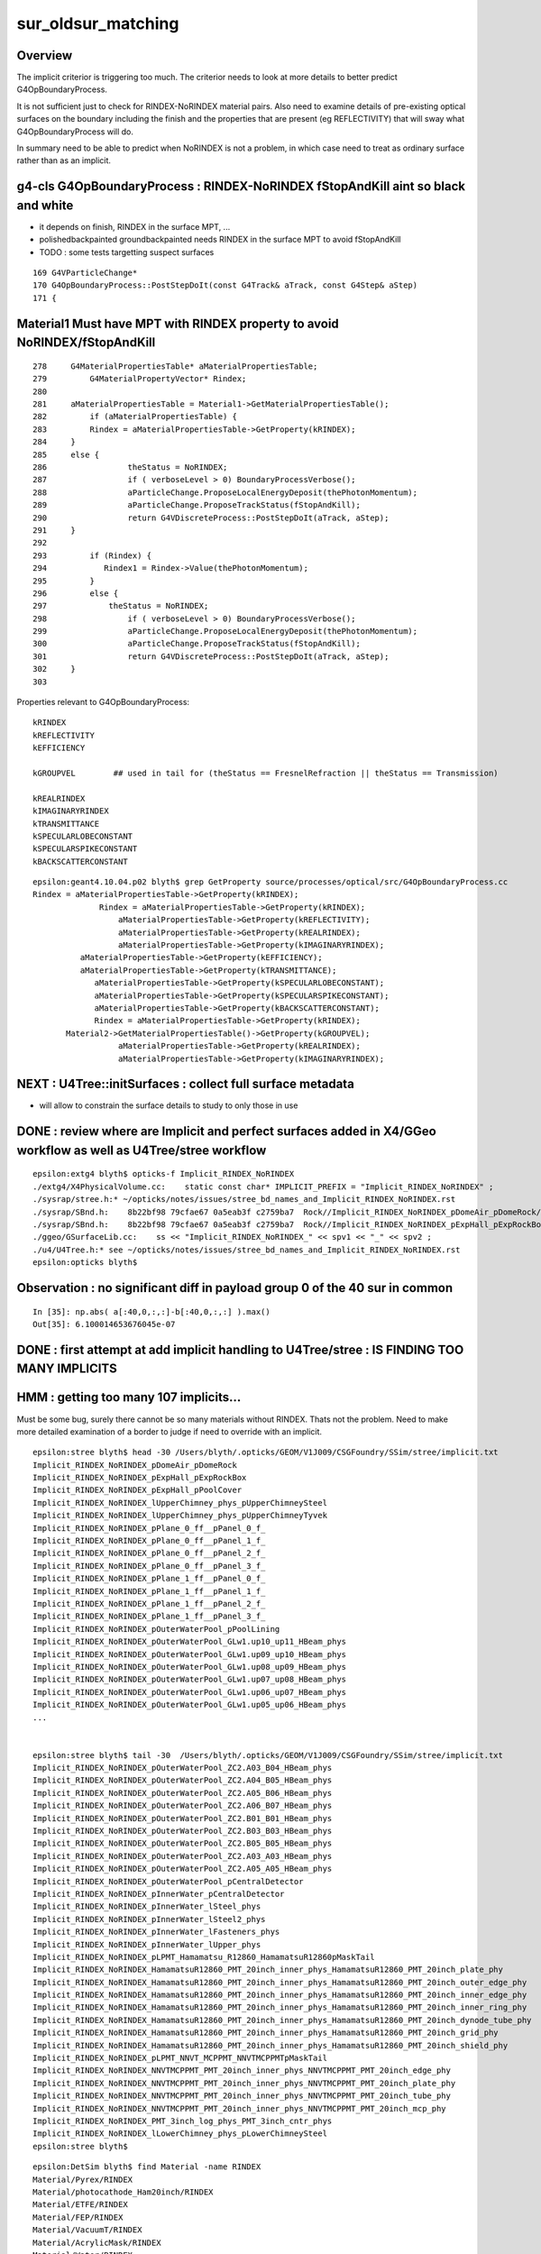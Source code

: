 sur_oldsur_matching
======================

Overview
-----------

The implicit criterior is triggering too much. 
The criterior needs to look at more details
to better predict G4OpBoundaryProcess. 
 
It is not sufficient just to check for RINDEX-NoRINDEX material
pairs. Also need to examine details of pre-existing optical 
surfaces on the boundary including the finish and the 
properties that are present (eg REFLECTIVITY)
that will sway what G4OpBoundaryProcess will do. 

In summary need to be able to predict when NoRINDEX is not 
a problem, in which case need to treat as ordinary surface 
rather than as an implicit. 




g4-cls G4OpBoundaryProcess : RINDEX-NoRINDEX fStopAndKill aint so black and white
-------------------------------------------------------------------------------------

* it depends on finish, RINDEX in the surface MPT, ...
* polishedbackpainted groundbackpainted needs RINDEX in the surface MPT to avoid fStopAndKill
* TODO : some tests targetting suspect surfaces 

::

     169 G4VParticleChange*
     170 G4OpBoundaryProcess::PostStepDoIt(const G4Track& aTrack, const G4Step& aStep)
     171 {


Material1 Must have MPT with RINDEX property to avoid NoRINDEX/fStopAndKill
-----------------------------------------------------------------------------

::

     278     G4MaterialPropertiesTable* aMaterialPropertiesTable;
     279         G4MaterialPropertyVector* Rindex;
     280 
     281     aMaterialPropertiesTable = Material1->GetMaterialPropertiesTable();
     282         if (aMaterialPropertiesTable) {
     283         Rindex = aMaterialPropertiesTable->GetProperty(kRINDEX);
     284     }
     285     else {
     286                 theStatus = NoRINDEX;
     287                 if ( verboseLevel > 0) BoundaryProcessVerbose();
     288                 aParticleChange.ProposeLocalEnergyDeposit(thePhotonMomentum);
     289                 aParticleChange.ProposeTrackStatus(fStopAndKill);
     290                 return G4VDiscreteProcess::PostStepDoIt(aTrack, aStep);
     291     }
     292 
     293         if (Rindex) {
     294            Rindex1 = Rindex->Value(thePhotonMomentum);
     295         }
     296         else {
     297             theStatus = NoRINDEX;
     298                 if ( verboseLevel > 0) BoundaryProcessVerbose();
     299                 aParticleChange.ProposeLocalEnergyDeposit(thePhotonMomentum);
     300                 aParticleChange.ProposeTrackStatus(fStopAndKill);
     301                 return G4VDiscreteProcess::PostStepDoIt(aTrack, aStep);
     302     }
     303 





Properties relevant to G4OpBoundaryProcess::

    kRINDEX
    kREFLECTIVITY
    kEFFICIENCY

    kGROUPVEL        ## used in tail for (theStatus == FresnelRefraction || theStatus == Transmission)

    kREALRINDEX
    kIMAGINARYRINDEX
    kTRANSMITTANCE
    kSPECULARLOBECONSTANT
    kSPECULARSPIKECONSTANT
    kBACKSCATTERCONSTANT

::

    epsilon:geant4.10.04.p02 blyth$ grep GetProperty source/processes/optical/src/G4OpBoundaryProcess.cc
    Rindex = aMaterialPropertiesTable->GetProperty(kRINDEX);
                  Rindex = aMaterialPropertiesTable->GetProperty(kRINDEX);
                      aMaterialPropertiesTable->GetProperty(kREFLECTIVITY);
                      aMaterialPropertiesTable->GetProperty(kREALRINDEX);
                      aMaterialPropertiesTable->GetProperty(kIMAGINARYRINDEX);
              aMaterialPropertiesTable->GetProperty(kEFFICIENCY);
              aMaterialPropertiesTable->GetProperty(kTRANSMITTANCE);
                 aMaterialPropertiesTable->GetProperty(kSPECULARLOBECONSTANT);
                 aMaterialPropertiesTable->GetProperty(kSPECULARSPIKECONSTANT);
                 aMaterialPropertiesTable->GetProperty(kBACKSCATTERCONSTANT);
                 Rindex = aMaterialPropertiesTable->GetProperty(kRINDEX);
           Material2->GetMaterialPropertiesTable()->GetProperty(kGROUPVEL);
                      aMaterialPropertiesTable->GetProperty(kREALRINDEX);
                      aMaterialPropertiesTable->GetProperty(kIMAGINARYRINDEX);



NEXT : U4Tree::initSurfaces : collect full surface metadata
-------------------------------------------------------------

* will allow to constrain the surface details to study to only those in use





DONE : review where are Implicit and perfect surfaces added in X4/GGeo workflow as well as U4Tree/stree workflow
------------------------------------------------------------------------------------------------------------------

::

    epsilon:extg4 blyth$ opticks-f Implicit_RINDEX_NoRINDEX
    ./extg4/X4PhysicalVolume.cc:    static const char* IMPLICIT_PREFIX = "Implicit_RINDEX_NoRINDEX" ; 
    ./sysrap/stree.h:* ~/opticks/notes/issues/stree_bd_names_and_Implicit_RINDEX_NoRINDEX.rst
    ./sysrap/SBnd.h:    8b22bf98 79cfae67 0a5eab3f c2759ba7  Rock//Implicit_RINDEX_NoRINDEX_pDomeAir_pDomeRock/Air
    ./sysrap/SBnd.h:    8b22bf98 79cfae67 0a5eab3f c2759ba7  Rock//Implicit_RINDEX_NoRINDEX_pExpHall_pExpRockBox/Air
    ./ggeo/GSurfaceLib.cc:    ss << "Implicit_RINDEX_NoRINDEX_" << spv1 << "_" << spv2 ;  
    ./u4/U4Tree.h:* see ~/opticks/notes/issues/stree_bd_names_and_Implicit_RINDEX_NoRINDEX.rst
    epsilon:opticks blyth$ 



Observation : no significant diff in payload group 0 of the 40 sur in common
-------------------------------------------------------------------------------

::

    In [35]: np.abs( a[:40,0,:,:]-b[:40,0,:,:] ).max()
    Out[35]: 6.100014653676045e-07


DONE : first attempt at add implicit handling to U4Tree/stree : IS FINDING TOO MANY IMPLICITS
------------------------------------------------------------------------------------------------

HMM : getting too many 107 implicits...
-------------------------------------------

Must be some bug, surely there cannot be so many materials without RINDEX. 
Thats not the problem. Need to make more detailed examination of a 
border to judge if need to override with an implicit. 

::

    epsilon:stree blyth$ head -30 /Users/blyth/.opticks/GEOM/V1J009/CSGFoundry/SSim/stree/implicit.txt 
    Implicit_RINDEX_NoRINDEX_pDomeAir_pDomeRock
    Implicit_RINDEX_NoRINDEX_pExpHall_pExpRockBox
    Implicit_RINDEX_NoRINDEX_pExpHall_pPoolCover
    Implicit_RINDEX_NoRINDEX_lUpperChimney_phys_pUpperChimneySteel
    Implicit_RINDEX_NoRINDEX_lUpperChimney_phys_pUpperChimneyTyvek
    Implicit_RINDEX_NoRINDEX_pPlane_0_ff__pPanel_0_f_
    Implicit_RINDEX_NoRINDEX_pPlane_0_ff__pPanel_1_f_
    Implicit_RINDEX_NoRINDEX_pPlane_0_ff__pPanel_2_f_
    Implicit_RINDEX_NoRINDEX_pPlane_0_ff__pPanel_3_f_
    Implicit_RINDEX_NoRINDEX_pPlane_1_ff__pPanel_0_f_
    Implicit_RINDEX_NoRINDEX_pPlane_1_ff__pPanel_1_f_
    Implicit_RINDEX_NoRINDEX_pPlane_1_ff__pPanel_2_f_
    Implicit_RINDEX_NoRINDEX_pPlane_1_ff__pPanel_3_f_
    Implicit_RINDEX_NoRINDEX_pOuterWaterPool_pPoolLining
    Implicit_RINDEX_NoRINDEX_pOuterWaterPool_GLw1.up10_up11_HBeam_phys
    Implicit_RINDEX_NoRINDEX_pOuterWaterPool_GLw1.up09_up10_HBeam_phys
    Implicit_RINDEX_NoRINDEX_pOuterWaterPool_GLw1.up08_up09_HBeam_phys
    Implicit_RINDEX_NoRINDEX_pOuterWaterPool_GLw1.up07_up08_HBeam_phys
    Implicit_RINDEX_NoRINDEX_pOuterWaterPool_GLw1.up06_up07_HBeam_phys
    Implicit_RINDEX_NoRINDEX_pOuterWaterPool_GLw1.up05_up06_HBeam_phys
    ...


    epsilon:stree blyth$ tail -30  /Users/blyth/.opticks/GEOM/V1J009/CSGFoundry/SSim/stree/implicit.txt 
    Implicit_RINDEX_NoRINDEX_pOuterWaterPool_ZC2.A03_B04_HBeam_phys
    Implicit_RINDEX_NoRINDEX_pOuterWaterPool_ZC2.A04_B05_HBeam_phys
    Implicit_RINDEX_NoRINDEX_pOuterWaterPool_ZC2.A05_B06_HBeam_phys
    Implicit_RINDEX_NoRINDEX_pOuterWaterPool_ZC2.A06_B07_HBeam_phys
    Implicit_RINDEX_NoRINDEX_pOuterWaterPool_ZC2.B01_B01_HBeam_phys
    Implicit_RINDEX_NoRINDEX_pOuterWaterPool_ZC2.B03_B03_HBeam_phys
    Implicit_RINDEX_NoRINDEX_pOuterWaterPool_ZC2.B05_B05_HBeam_phys
    Implicit_RINDEX_NoRINDEX_pOuterWaterPool_ZC2.A03_A03_HBeam_phys
    Implicit_RINDEX_NoRINDEX_pOuterWaterPool_ZC2.A05_A05_HBeam_phys
    Implicit_RINDEX_NoRINDEX_pOuterWaterPool_pCentralDetector
    Implicit_RINDEX_NoRINDEX_pInnerWater_pCentralDetector
    Implicit_RINDEX_NoRINDEX_pInnerWater_lSteel_phys
    Implicit_RINDEX_NoRINDEX_pInnerWater_lSteel2_phys
    Implicit_RINDEX_NoRINDEX_pInnerWater_lFasteners_phys
    Implicit_RINDEX_NoRINDEX_pInnerWater_lUpper_phys
    Implicit_RINDEX_NoRINDEX_pLPMT_Hamamatsu_R12860_HamamatsuR12860pMaskTail
    Implicit_RINDEX_NoRINDEX_HamamatsuR12860_PMT_20inch_inner_phys_HamamatsuR12860_PMT_20inch_plate_phy
    Implicit_RINDEX_NoRINDEX_HamamatsuR12860_PMT_20inch_inner_phys_HamamatsuR12860_PMT_20inch_outer_edge_phy
    Implicit_RINDEX_NoRINDEX_HamamatsuR12860_PMT_20inch_inner_phys_HamamatsuR12860_PMT_20inch_inner_edge_phy
    Implicit_RINDEX_NoRINDEX_HamamatsuR12860_PMT_20inch_inner_phys_HamamatsuR12860_PMT_20inch_inner_ring_phy
    Implicit_RINDEX_NoRINDEX_HamamatsuR12860_PMT_20inch_inner_phys_HamamatsuR12860_PMT_20inch_dynode_tube_phy
    Implicit_RINDEX_NoRINDEX_HamamatsuR12860_PMT_20inch_inner_phys_HamamatsuR12860_PMT_20inch_grid_phy
    Implicit_RINDEX_NoRINDEX_HamamatsuR12860_PMT_20inch_inner_phys_HamamatsuR12860_PMT_20inch_shield_phy
    Implicit_RINDEX_NoRINDEX_pLPMT_NNVT_MCPPMT_NNVTMCPPMTpMaskTail
    Implicit_RINDEX_NoRINDEX_NNVTMCPPMT_PMT_20inch_inner_phys_NNVTMCPPMT_PMT_20inch_edge_phy
    Implicit_RINDEX_NoRINDEX_NNVTMCPPMT_PMT_20inch_inner_phys_NNVTMCPPMT_PMT_20inch_plate_phy
    Implicit_RINDEX_NoRINDEX_NNVTMCPPMT_PMT_20inch_inner_phys_NNVTMCPPMT_PMT_20inch_tube_phy
    Implicit_RINDEX_NoRINDEX_NNVTMCPPMT_PMT_20inch_inner_phys_NNVTMCPPMT_PMT_20inch_mcp_phy
    Implicit_RINDEX_NoRINDEX_PMT_3inch_log_phys_PMT_3inch_cntr_phys
    Implicit_RINDEX_NoRINDEX_lLowerChimney_phys_pLowerChimneySteel
    epsilon:stree blyth$ 


::

    epsilon:DetSim blyth$ find Material -name RINDEX 
    Material/Pyrex/RINDEX
    Material/photocathode_Ham20inch/RINDEX
    Material/ETFE/RINDEX
    Material/FEP/RINDEX
    Material/VacuumT/RINDEX
    Material/AcrylicMask/RINDEX
    Material/Water/RINDEX
    Material/photocathode_HZC9inch/RINDEX
    Material/Vacuum/RINDEX
    Material/LAB/RINDEX
    Material/vetoWater/RINDEX
    Material/Air/RINDEX
    Material/photocathode_MCP8inch/RINDEX
    Material/MineralOil/RINDEX
    Material/PA/RINDEX
    Material/Mylar/RINDEX
    Material/Acrylic/RINDEX
    Material/PE_PA/RINDEX
    Material/LS/RINDEX
    Material/photocathode_3inch/RINDEX
    Material/photocathode_Ham8inch/RINDEX
    Material/photocathode_MCP20inch/RINDEX
    Material/photocathode/RINDEX
    epsilon:DetSim blyth$ 


::

    epsilon:stree blyth$ cat mtname_no_rindex.txt
    Rock
    Galactic
    Steel
    Tyvek
    Scintillator
    TiO2Coating
    Adhesive
    Aluminium
    LatticedShellSteel
    StrutSteel
    CDReflectorSteel

    epsilon:stree blyth$ pwd
    /Users/blyth/.opticks/GEOM/V1J009/CSGFoundry/SSim/stree

    epsilon:stree blyth$ cat mtname.txt
    Air
    Rock                ##
    Galactic            ##
    Steel               ##
    LS                  
    Tyvek               ## 
    Scintillator        ##
    TiO2Coating         ##
    Adhesive            ##
    Aluminium           ##
    LatticedShellSteel  ##
    Acrylic
    PE_PA
    StrutSteel          ## 
    AcrylicMask
    CDReflectorSteel    ##
    Vacuum
    Pyrex
    Water
    vetoWater
    epsilon:stree blyth$ 



Only 2 isur implicit overrides, loads of osur implicit overrides
--------------------------------------------------------------------

::

    U4Tree::initNodes_r changing isur from 2 to 53 num_surfaces 40 implicit_idx 13
    U4Tree::initNodes_r changing osur from 0 to 126 num_surfaces 40 implicit_idx 86
    U4Tree::initNodes_r changing isur from 1 to 127 num_surfaces 40 implicit_idx 87
    U4Tree::initNodes_r changing osur from 33 to 128 num_surfaces 40 implicit_idx 88
    U4Tree::initNodes_r changing osur from 33 to 128 num_surfaces 40 implicit_idx 88
    U4Tree::initNodes_r changing osur from 33 to 128 num_surfaces 40 implicit_idx 88
    U4Tree::initNodes_r changing osur from 33 to 128 num_surfaces 40 implicit_idx 88
    U4Tree::initNodes_r changing osur from 33 to 128 num_surfaces 40 implicit_idx 88


Changed to verbose implicit naming for debug::

    epsilon:stree blyth$ cat implicit.txt
    Implicit__RINDEX__pDomeAir__Air__NoRINDEX__pDomeRock__Rock
    Implicit__RINDEX__pExpHall__Air__NoRINDEX__pExpRockBox__Rock
    Implicit__RINDEX__pExpHall__Air__NoRINDEX__pPoolCover__Steel
    Implicit__RINDEX__lUpperChimney_phys__Air__NoRINDEX__pUpperChimneySteel__Steel
    Implicit__RINDEX__lUpperChimney_phys__Air__NoRINDEX__pUpperChimneyTyvek__Tyvek
    Implicit__RINDEX__pPlane_0_ff___Air__NoRINDEX__pPanel_0_f___Aluminium
    Implicit__RINDEX__pPlane_0_ff___Air__NoRINDEX__pPanel_1_f___Aluminium
    Implicit__RINDEX__pPlane_0_ff___Air__NoRINDEX__pPanel_2_f___Aluminium
    Implicit__RINDEX__pPlane_0_ff___Air__NoRINDEX__pPanel_3_f___Aluminium
    Implicit__RINDEX__pPlane_1_ff___Air__NoRINDEX__pPanel_0_f___Aluminium
    Implicit__RINDEX__pPlane_1_ff___Air__NoRINDEX__pPanel_1_f___Aluminium
    Implicit__RINDEX__pPlane_1_ff___Air__NoRINDEX__pPanel_2_f___Aluminium
    Implicit__RINDEX__pPlane_1_ff___Air__NoRINDEX__pPanel_3_f___Aluminium
    Implicit__RINDEX__pOuterWaterPool__vetoWater__NoRINDEX__pPoolLining__Tyvek
    Implicit__RINDEX__pOuterWaterPool__vetoWater__NoRINDEX__GLw1.up10_up11_HBeam_phys__LatticedShellSteel
    Implicit__RINDEX__pOuterWaterPool__vetoWater__NoRINDEX__GLw1.up09_up10_HBeam_phys__LatticedShellSteel
    Implicit__RINDEX__pOuterWaterPool__vetoWater__NoRINDEX__GLw1.up08_up09_HBeam_phys__LatticedShellSteel
    Implicit__RINDEX__pOuterWaterPool__vetoWater__NoRINDEX__GLw1.up07_up08_HBeam_phys__LatticedShellSteel
    Implicit__RINDEX__pOuterWaterPool__vetoWater__NoRINDEX__GLw1.up06_up07_HBeam_phys__LatticedShellSteel
    Implicit__RINDEX__pOuterWaterPool__vetoWater__NoRINDEX__GLw1.up05_up06_HBeam_phys__LatticedShellSteel
    Implicit__RINDEX__pOuterWaterPool__vetoWater__NoRINDEX__GLw1.up04_up05_HBeam_phys__LatticedShellSteel
    Implicit__RINDEX__pOuterWaterPool__vetoWater__NoRINDEX__GLw1.up03_up04_HBeam_phys__LatticedShellSteel
    Implicit__RINDEX__pOuterWaterPool__vetoWater__NoRINDEX__GLw1.up02_up03_HBeam_phys__LatticedShellSteel
    Implicit__RINDEX__pOuterWaterPool__vetoWater__NoRINDEX__GLw1.up01_up02_HBeam_phys__LatticedShellSteel
    Implicit__RINDEX__pOuterWaterPool__vetoWater__NoRINDEX__GLw2.equ_up01_HBeam_phys__LatticedShellSteel
    Implicit__RINDEX__pOuterWaterPool__vetoWater__NoRINDEX__GLw2.equ_bt01_HBeam_phys__LatticedShellSteel
    Implicit__RINDEX__pOuterWaterPool__vetoWater__NoRINDEX__GLw3.bt01_bt02_HBeam_phys__LatticedShellSteel
    Implicit__RINDEX__pOuterWaterPool__vetoWater__NoRINDEX__GLw3.bt02_bt03_HBeam_phys__LatticedShellSteel
    Implicit__RINDEX__pOuterWaterPool__vetoWater__NoRINDEX__GLw2.bt03_bt04_HBeam_phys__LatticedShellSteel
    Implicit__RINDEX__pOuterWaterPool__vetoWater__NoRINDEX__GLw2.bt04_bt05_HBeam_phys__LatticedShellSteel
    Implicit__RINDEX__pOuterWaterPool__vetoWater__NoRINDEX__GLw1.bt05_bt06_HBeam_phys__LatticedShellSteel
    Implicit__RINDEX__pOuterWaterPool__vetoWater__NoRINDEX__GLw1.bt06_bt07_HBeam_phys__LatticedShellSteel
    Implicit__RINDEX__pOuterWaterPool__vetoWater__NoRINDEX__GLw1.bt07_bt08_HBeam_phys__LatticedShellSteel
    Implicit__RINDEX__pOuterWaterPool__vetoWater__NoRINDEX__GLw1.bt08_bt09_HBeam_phys__LatticedShellSteel
    Implicit__RINDEX__pOuterWaterPool__vetoWater__NoRINDEX__GLw1.bt09_bt10_HBeam_phys__LatticedShellSteel
    Implicit__RINDEX__pOuterWaterPool__vetoWater__NoRINDEX__GLw1.bt10_bt11_HBeam_phys__LatticedShellSteel
    Implicit__RINDEX__pOuterWaterPool__vetoWater__NoRINDEX__GLb3.up11_HBeam_phys__LatticedShellSteel
    Implicit__RINDEX__pOuterWaterPool__vetoWater__NoRINDEX__GLb4.up10_HBeam_phys__LatticedShellSteel
    Implicit__RINDEX__pOuterWaterPool__vetoWater__NoRINDEX__GLb3.up09_HBeam_phys__LatticedShellSteel
    Implicit__RINDEX__pOuterWaterPool__vetoWater__NoRINDEX__GLb2.up08_HBeam_phys__LatticedShellSteel
    Implicit__RINDEX__pOuterWaterPool__vetoWater__NoRINDEX__GLb2.up07_HBeam_phys__LatticedShellSteel
    Implicit__RINDEX__pOuterWaterPool__vetoWater__NoRINDEX__GLb2.up06_HBeam_phys__LatticedShellSteel
    Implicit__RINDEX__pOuterWaterPool__vetoWater__NoRINDEX__GLb1.up05_HBeam_phys__LatticedShellSteel
    Implicit__RINDEX__pOuterWaterPool__vetoWater__NoRINDEX__GLb1.up04_HBeam_phys__LatticedShellSteel
    Implicit__RINDEX__pOuterWaterPool__vetoWater__NoRINDEX__GLb1.up03_HBeam_phys__LatticedShellSteel
    Implicit__RINDEX__pOuterWaterPool__vetoWater__NoRINDEX__GLb1.up02_HBeam_phys__LatticedShellSteel
    Implicit__RINDEX__pOuterWaterPool__vetoWater__NoRINDEX__GLb1.up01_HBeam_phys__LatticedShellSteel
    Implicit__RINDEX__pOuterWaterPool__vetoWater__NoRINDEX__GLb2.equ_HBeam_phys__LatticedShellSteel
    Implicit__RINDEX__pOuterWaterPool__vetoWater__NoRINDEX__GLb2.bt01_HBeam_phys__LatticedShellSteel
    Implicit__RINDEX__pOuterWaterPool__vetoWater__NoRINDEX__GLb1.bt02_HBeam_phys__LatticedShellSteel
    Implicit__RINDEX__pOuterWaterPool__vetoWater__NoRINDEX__GLb2.bt03_HBeam_phys__LatticedShellSteel
    Implicit__RINDEX__pOuterWaterPool__vetoWater__NoRINDEX__GLb2.bt04_HBeam_phys__LatticedShellSteel
    Implicit__RINDEX__pOuterWaterPool__vetoWater__NoRINDEX__GLb1.bt05_HBeam_phys__LatticedShellSteel
    Implicit__RINDEX__pOuterWaterPool__vetoWater__NoRINDEX__GLb1.bt06_HBeam_phys__LatticedShellSteel
    Implicit__RINDEX__pOuterWaterPool__vetoWater__NoRINDEX__GLb1.bt07_HBeam_phys__LatticedShellSteel
    Implicit__RINDEX__pOuterWaterPool__vetoWater__NoRINDEX__GLb1.bt08_HBeam_phys__LatticedShellSteel
    Implicit__RINDEX__pOuterWaterPool__vetoWater__NoRINDEX__GLb3.bt09_HBeam_phys__LatticedShellSteel
    Implicit__RINDEX__pOuterWaterPool__vetoWater__NoRINDEX__GLb3.bt10_HBeam_phys__LatticedShellSteel
    Implicit__RINDEX__pOuterWaterPool__vetoWater__NoRINDEX__GLb3.bt11_HBeam_phys__LatticedShellSteel
    Implicit__RINDEX__pOuterWaterPool__vetoWater__NoRINDEX__GZ1.A01_02_HBeam_phys__LatticedShellSteel
    Implicit__RINDEX__pOuterWaterPool__vetoWater__NoRINDEX__GZ1.A02_03_HBeam_phys__LatticedShellSteel
    Implicit__RINDEX__pOuterWaterPool__vetoWater__NoRINDEX__GZ1.A03_04_HBeam_phys__LatticedShellSteel
    Implicit__RINDEX__pOuterWaterPool__vetoWater__NoRINDEX__GZ1.A04_05_HBeam_phys__LatticedShellSteel
    Implicit__RINDEX__pOuterWaterPool__vetoWater__NoRINDEX__GZ1.A05_06_HBeam_phys__LatticedShellSteel
    Implicit__RINDEX__pOuterWaterPool__vetoWater__NoRINDEX__GZ1.A06_07_HBeam_phys__LatticedShellSteel
    Implicit__RINDEX__pOuterWaterPool__vetoWater__NoRINDEX__GZ1.B01_02_HBeam_phys__LatticedShellSteel
    Implicit__RINDEX__pOuterWaterPool__vetoWater__NoRINDEX__GZ1.B02_03_HBeam_phys__LatticedShellSteel
    Implicit__RINDEX__pOuterWaterPool__vetoWater__NoRINDEX__GZ1.B03_04_HBeam_phys__LatticedShellSteel
    Implicit__RINDEX__pOuterWaterPool__vetoWater__NoRINDEX__GZ1.B04_05_HBeam_phys__LatticedShellSteel
    Implicit__RINDEX__pOuterWaterPool__vetoWater__NoRINDEX__GZ1.B05_06_HBeam_phys__LatticedShellSteel
    Implicit__RINDEX__pOuterWaterPool__vetoWater__NoRINDEX__GZ1.B06_07_HBeam_phys__LatticedShellSteel
    Implicit__RINDEX__pOuterWaterPool__vetoWater__NoRINDEX__ZC2.A02_B02_HBeam_phys__LatticedShellSteel
    Implicit__RINDEX__pOuterWaterPool__vetoWater__NoRINDEX__ZC2.A03_B03_HBeam_phys__LatticedShellSteel
    Implicit__RINDEX__pOuterWaterPool__vetoWater__NoRINDEX__ZC2.A04_B04_HBeam_phys__LatticedShellSteel
    Implicit__RINDEX__pOuterWaterPool__vetoWater__NoRINDEX__ZC2.A05_B05_HBeam_phys__LatticedShellSteel
    Implicit__RINDEX__pOuterWaterPool__vetoWater__NoRINDEX__ZC2.A06_B06_HBeam_phys__LatticedShellSteel
    Implicit__RINDEX__pOuterWaterPool__vetoWater__NoRINDEX__ZC2.A02_B03_HBeam_phys__LatticedShellSteel
    Implicit__RINDEX__pOuterWaterPool__vetoWater__NoRINDEX__ZC2.A03_B04_HBeam_phys__LatticedShellSteel
    Implicit__RINDEX__pOuterWaterPool__vetoWater__NoRINDEX__ZC2.A04_B05_HBeam_phys__LatticedShellSteel
    Implicit__RINDEX__pOuterWaterPool__vetoWater__NoRINDEX__ZC2.A05_B06_HBeam_phys__LatticedShellSteel
    Implicit__RINDEX__pOuterWaterPool__vetoWater__NoRINDEX__ZC2.A06_B07_HBeam_phys__LatticedShellSteel
    Implicit__RINDEX__pOuterWaterPool__vetoWater__NoRINDEX__ZC2.B01_B01_HBeam_phys__LatticedShellSteel
    Implicit__RINDEX__pOuterWaterPool__vetoWater__NoRINDEX__ZC2.B03_B03_HBeam_phys__LatticedShellSteel
    Implicit__RINDEX__pOuterWaterPool__vetoWater__NoRINDEX__ZC2.B05_B05_HBeam_phys__LatticedShellSteel
    Implicit__RINDEX__pOuterWaterPool__vetoWater__NoRINDEX__ZC2.A03_A03_HBeam_phys__LatticedShellSteel
    Implicit__RINDEX__pOuterWaterPool__vetoWater__NoRINDEX__ZC2.A05_A05_HBeam_phys__LatticedShellSteel
    Implicit__RINDEX__pOuterWaterPool__vetoWater__NoRINDEX__pCentralDetector__Tyvek
    Implicit__RINDEX__pInnerWater__Water__NoRINDEX__pCentralDetector__Tyvek
    Implicit__RINDEX__pInnerWater__Water__NoRINDEX__lSteel_phys__StrutSteel
    Implicit__RINDEX__pInnerWater__Water__NoRINDEX__lSteel2_phys__StrutSteel
    Implicit__RINDEX__pInnerWater__Water__NoRINDEX__lSteel_phys__Steel
    Implicit__RINDEX__pInnerWater__Water__NoRINDEX__lFasteners_phys__Steel
    Implicit__RINDEX__pInnerWater__Water__NoRINDEX__lUpper_phys__Steel
    Implicit__RINDEX__pLPMT_Hamamatsu_R12860__Water__NoRINDEX__HamamatsuR12860pMaskTail__CDReflectorSteel
    Implicit__RINDEX__HamamatsuR12860_PMT_20inch_inner_phys__Vacuum__NoRINDEX__HamamatsuR12860_PMT_20inch_plate_phy__Steel
    Implicit__RINDEX__HamamatsuR12860_PMT_20inch_inner_phys__Vacuum__NoRINDEX__HamamatsuR12860_PMT_20inch_outer_edge_phy__Steel
    Implicit__RINDEX__HamamatsuR12860_PMT_20inch_inner_phys__Vacuum__NoRINDEX__HamamatsuR12860_PMT_20inch_inner_edge_phy__Steel
    Implicit__RINDEX__HamamatsuR12860_PMT_20inch_inner_phys__Vacuum__NoRINDEX__HamamatsuR12860_PMT_20inch_inner_ring_phy__Steel
    Implicit__RINDEX__HamamatsuR12860_PMT_20inch_inner_phys__Vacuum__NoRINDEX__HamamatsuR12860_PMT_20inch_dynode_tube_phy__Steel
    Implicit__RINDEX__HamamatsuR12860_PMT_20inch_inner_phys__Vacuum__NoRINDEX__HamamatsuR12860_PMT_20inch_grid_phy__Steel
    Implicit__RINDEX__HamamatsuR12860_PMT_20inch_inner_phys__Vacuum__NoRINDEX__HamamatsuR12860_PMT_20inch_shield_phy__Steel
    Implicit__RINDEX__pLPMT_NNVT_MCPPMT__Water__NoRINDEX__NNVTMCPPMTpMaskTail__CDReflectorSteel
    Implicit__RINDEX__NNVTMCPPMT_PMT_20inch_inner_phys__Vacuum__NoRINDEX__NNVTMCPPMT_PMT_20inch_edge_phy__Steel
    Implicit__RINDEX__NNVTMCPPMT_PMT_20inch_inner_phys__Vacuum__NoRINDEX__NNVTMCPPMT_PMT_20inch_plate_phy__Steel
    Implicit__RINDEX__NNVTMCPPMT_PMT_20inch_inner_phys__Vacuum__NoRINDEX__NNVTMCPPMT_PMT_20inch_tube_phy__Steel
    Implicit__RINDEX__NNVTMCPPMT_PMT_20inch_inner_phys__Vacuum__NoRINDEX__NNVTMCPPMT_PMT_20inch_mcp_phy__Steel
    Implicit__RINDEX__PMT_3inch_log_phys__Water__NoRINDEX__PMT_3inch_cntr_phys__Steel
    Implicit__RINDEX__lLowerChimney_phys__Water__NoRINDEX__pLowerChimneySteel__Steel
    epsilon:stree blyth$ 



implicit_isur implicit_osur
-----------------------------

These are collected in U4Tree::initNodes they contain the bd indices
before and after the implicit swaps. 

::

     592     if( implicit_idx > -1 )
     593     {
     594         int num_surfaces = surfaces.size() ;
     595         if(implicit_outwards) // from imat to omat : isur is relevant 
     596         {
     597             //assert(isur == -1 );          // only 2 of these
     598             if( isur != -1 ) std::cerr
     599                 << "U4Tree::initNodes_r"
     600                 << " changing isur from " << isur
     601                 << " to " << ( num_surfaces + implicit_idx )
     602                 << " num_surfaces " << num_surfaces
     603                 << " implicit_idx " << implicit_idx
     604                 << std::endl
     605                 ;
     606 
     607             st->implicit_isur.push_back( {omat, osur, isur, imat} );
     608             isur = num_surfaces + implicit_idx ;
     609             st->implicit_isur.push_back( {omat, osur, isur, imat} );
     610         }
     611         else if(implicit_inwards) // from omat to imat : osur is relevant
     612         {
     613             //assert(osur == -1 );           // loads of these
     614             if( osur != -1 ) std::cerr
     615                 << "U4Tree::initNodes_r"
     616                 << " changing osur from " << osur
     617                 << " to " << ( num_surfaces + implicit_idx )
     618                 << " num_surfaces " << num_surfaces
     619                 << " implicit_idx " << implicit_idx
     620                 << std::endl
     621                 ;
     622 
     623             st->implicit_osur.push_back( {omat, osur, isur, imat} );
     624             osur = num_surfaces + implicit_idx ;
     625             st->implicit_osur.push_back( {omat, osur, isur, imat} );
     626 
     627         }
     628     }

::

    st
    ./stree_sur_test.sh ana




isur : implicit_isur.reshape(-1,8) : "outwards" implicits
-----------------------------------------------------------

::

    In [85]: isur = s.implicit_isur.reshape(-1,8) ; isur                                                                         

    In [91]: isur                                                                                                                
    Out[91]: 
    array([[  1,  -1,  -1,   0,   1,  -1,  40,   0],
           [  1,  -1,  -1,   0,   1,  -1,  41,   0],
           [  5,  -1,   2,  19,   5,  -1,  53,  19],
           [  5,  -1,   1,  18,   5,  -1, 127,  18]], dtype=int32)



    Out[85]: isur  ## line by line 
    array([[  1,  -1,  -1,   0,   1,  -1,  40,   0],
           [  1,  -1,  -1,   0,   1,  -1,  41,   0],

            In [86]:  mtn[np.array([1,0])]
            Out[86]: array(['Rock', 'Air'], dtype='<U18')

            In [87]: np.c_[sun[np.array([40,41])]]                                                                                       
            Out[87]: 
            array([['Implicit__RINDEX__pDomeAir__Air__NoRINDEX__pDomeRock__Rock'],
                   ['Implicit__RINDEX__pExpHall__Air__NoRINDEX__pExpRockBox__Rock']], dtype='<U124')

            ## HANDLING Air TO Rock WITH ISUR : NO PROBLEM 


           [  5,  -1,   2,  19,   5,  -1,  53,  19],

            In [88]:  mtn[np.array([5,19])]                                                                                              
            Out[88]: array(['Tyvek', 'vetoWater'], dtype='<U18')

            In [90]: np.c_[sun[np.array([2,53])]]
            Out[90]: 
            array([['VETOTyvekSurface'],
                   ['Implicit__RINDEX__pOuterWaterPool__vetoWater__NoRINDEX__pPoolLining__Tyvek']], dtype='<U124')

            ## HANDLING vetoWater TO Tyvek WITH ISUR : PROBLEM : FALSE IMPLICIT ?


           [  5,  -1,   1,  18,   5,  -1, 127,  18]], dtype=int32)

            In [89]:  mtn[np.array([5,18])]                                                                                              
            Out[89]: array(['Tyvek', 'Water'], dtype='<U18')



 


osur : implicit_osur.reshape(-1,8) : "inwards" implicits
-----------------------------------------------------------

The bd int4 (omat,osur,isur,imat) before and after implicit swaps.
The osur column changes in every case, as that is the implicit_inwards requirement 
that triggers the collection::

    In [22]: osur = s.implicit_osur.reshape(-1,8) ; iosur
    Out[22]: 
    array([[  0,  -1,  -1,   3,   0,  42,  -1,   3],
           [  0,  -1,  -1,   3,   0,  43,  -1,   3],
           [  0,  -1,  -1,   5,   0,  44,  -1,   5],
           [  0,  -1,  -1,   9,   0,  45,  -1,   9],
           [  0,  -1,  -1,   9,   0,  46,  -1,   9],
           ...,
           [ 18,  -1,  -1,   3,  18, 146,  -1,   3],
           [ 18,  -1,  -1,   3,  18, 146,  -1,   3],
           [ 18,  -1,  -1,   3,  18, 146,  -1,   3],
           [ 18,  -1,  -1,   3,  18, 146,  -1,   3],
           [ 18,  39,  39,   3,  18, 147,  39,   3]], dtype=int32)


::

    In [23]: osur.shape
    Out[23]: (133640, 8)



When the original osur is -1 there is no problem, because 
when there is no preexisting surface adding the implicit should do 
what is required in making Opticks behave like Geant4. 

Where there is a preexisting osur it is a potential problem 
for the Geant4 simulation because it will not be honoured 
due to NoRINDEX fStopAndKill.  

* THIS NEEDS CONFIRMATION FOR SPECIFIC SURFACES AS DEPENDS ON DETAILS: FINISH, Surface MPT RINDEX etc..

* BASICALLY I NEED TO PREDICT WHAT G4OpBoundaryProcess WILL DO 
  IN ORDER TO CORRECTLY ASSIGN IMPLICITS 


However in the sense of matching Opticks to Geant4 it is 
not a problem because its easy for Opticks to match the 
NoRINDEX fStopAndKill with the implicit surface. 
 

Examine counts of the 104 unique osur swaps::

    In [29]: u_osur,i_osur,n_osur = np.unique(osur,axis=0,return_index=True,return_counts=True)

    In [65]: u_osur.shape
    Out[65]: (104, 8)

    In [39]: np.set_printoptions(edgeitems=200)

    In [43]: mtn = np.array(s.mtname)  

    In [50]: sun = np.array(s.sur_names)    

    In [40]: np.c_[n_osur, i_osur, u_osur][:120]
    Out[40]: 
    array([[     1,      0,      0,     -1,     -1,      3,      0,     42,     -1,      3],
           [     1,      1,      0,     -1,     -1,      3,      0,     43,     -1,      3],
                               omat    osur    isur    imat    omat    osur    isur     imat  

            In [46]: mtn[np.array([0,3])]
            Out[46]: array(['Air', 'Steel'], dtype='<U18')

            In [53]: sun[42]
            Out[53]: 'Implicit__RINDEX__pExpHall__Air__NoRINDEX__pPoolCover__Steel'

            In [54]: sun[43]
            Out[54]: 'Implicit__RINDEX__lUpperChimney_phys__Air__NoRINDEX__pUpperChimneySteel__Steel'

           [     1,      2,      0,     -1,     -1,      5,      0,     44,     -1,      5],

            In [47]: mtn[np.array([0,5])]
            Out[47]: array(['Air', 'Tyvek'], dtype='<U18')

            In [55]: sun[44]
            Out[55]: 'Implicit__RINDEX__lUpperChimney_phys__Air__NoRINDEX__pUpperChimneyTyvek__Tyvek'


           [    63,      3,      0,     -1,     -1,      9,      0,     45,     -1,      9],
           [    63,      4,      0,     -1,     -1,      9,      0,     46,     -1,      9],
           [    63,      5,      0,     -1,     -1,      9,      0,     47,     -1,      9],
           [    63,      6,      0,     -1,     -1,      9,      0,     48,     -1,      9],
           [    63,      7,      0,     -1,     -1,      9,      0,     49,     -1,      9],
           [    63,      8,      0,     -1,     -1,      9,      0,     50,     -1,      9],
           [    63,      9,      0,     -1,     -1,      9,      0,     51,     -1,      9],
           [    63,     10,      0,     -1,     -1,      9,      0,     52,     -1,      9],

            In [56]: mtn[np.array([0,9])]
            Out[56]: array(['Air', 'Aluminium'], dtype='<U18')

            In [58]: np.c_[sun[np.array([45,46,47,48,49,50,51,52])]]
            Out[58]: 
            array([['Implicit__RINDEX__pPlane_0_ff___Air__NoRINDEX__pPanel_0_f___Aluminium'],
                   ['Implicit__RINDEX__pPlane_0_ff___Air__NoRINDEX__pPanel_1_f___Aluminium'],
                   ['Implicit__RINDEX__pPlane_0_ff___Air__NoRINDEX__pPanel_2_f___Aluminium'],
                   ['Implicit__RINDEX__pPlane_0_ff___Air__NoRINDEX__pPanel_3_f___Aluminium'],
                   ['Implicit__RINDEX__pPlane_1_ff___Air__NoRINDEX__pPanel_0_f___Aluminium'],
                   ['Implicit__RINDEX__pPlane_1_ff___Air__NoRINDEX__pPanel_1_f___Aluminium'],
                   ['Implicit__RINDEX__pPlane_1_ff___Air__NoRINDEX__pPanel_2_f___Aluminium'],
                   ['Implicit__RINDEX__pPlane_1_ff___Air__NoRINDEX__pPanel_3_f___Aluminium']], dtype='<U124')



           [  4997,   4989,     16,      7,     35,      3,     16,    134,     35,      3],
           [  4997,   4992,     16,      8,     35,      3,     16,    137,     35,      3],
           [  4997,   4990,     16,      9,     35,      3,     16,    135,     35,      3],
           [  4997,   4991,     16,     10,     35,      3,     16,    136,     35,      3],
           [  4997,   4993,     16,     11,     35,      3,     16,    138,     35,      3],
           [  4997,   4994,     16,     12,     35,      3,     16,    139,     35,      3],
           [  4997,   4995,     16,     13,     35,      3,     16,    140,     35,      3],


            In [66]: mtn[np.array([16,3])]
            Out[66]: array(['Vacuum', 'Steel'], dtype='<U18')

            In [69]: np.c_[sun[np.array([35])]]
            Out[69]: array([['HamamatsuR12860_PMT_20inch_photocathode_mirror_logsurf']], dtype='<U124')

            In [70]: np.c_[sun[np.array([7,8,9,10,11,12])]]
            Out[70]: 
            array([['HamamatsuR12860_PMT_20inch_dynode_plate_opsurface'],
                   ['HamamatsuR12860_PMT_20inch_inner_ring_opsurface'],
                   ['HamamatsuR12860_PMT_20inch_outer_edge_opsurface'],
                   ['HamamatsuR12860_PMT_20inch_inner_edge_opsurface'],
                   ['HamamatsuR12860_PMT_20inch_dynode_tube_opsurface'],
                   ['HamamatsuR12860_PMT_20inch_grid_opsurface']], dtype='<U124')

            ## Because Steel has no RINDEX all these opsurface are ignored ? 
            ## NO : it aint so black and white, it depends on finish, surface MPT content 

Those opsurface have only REFLECTIVITY::

    epsilon:surface blyth$ l HamamatsuR*/*.npy
    8 -rw-rw-r--  1 blyth  staff  160 Jul  4 21:49 HamamatsuR12860_PMT_20inch_photocathode_mirror_logsurf/REFLECTIVITY.npy
    8 -rw-rw-r--  1 blyth  staff  160 Jul  4 21:49 HamamatsuR12860_PMT_20inch_dynode_tube_opsurface/REFLECTIVITY.npy
    8 -rw-rw-r--  1 blyth  staff  160 Jul  4 21:49 HamamatsuR12860_PMT_20inch_grid_opsurface/REFLECTIVITY.npy
    8 -rw-rw-r--  1 blyth  staff  160 Jul  4 21:49 HamamatsuR12860_PMT_20inch_inner_edge_opsurface/REFLECTIVITY.npy
    8 -rw-rw-r--  1 blyth  staff  160 Jul  4 21:49 HamamatsuR12860_PMT_20inch_shield_opsurface/REFLECTIVITY.npy
    8 -rw-rw-r--  1 blyth  staff  160 Jul  4 21:49 HamamatsuR12860_PMT_20inch_dynode_plate_opsurface/REFLECTIVITY.npy
    8 -rw-rw-r--  1 blyth  staff  160 Jul  4 21:49 HamamatsuR12860_PMT_20inch_inner_ring_opsurface/REFLECTIVITY.npy
    8 -rw-rw-r--  1 blyth  staff  160 Jul  4 21:49 HamamatsuR12860_PMT_20inch_outer_edge_opsurface/REFLECTIVITY.npy
    epsilon:surface blyth$ pwd
    /Users/blyth/.opticks/GEOM/V1J009/CSGFoundry/SSim/stree/surface
    epsilon:surface blyth$ 

TODO : add finish etc.. to surface metadata::

    epsilon:HamamatsuR12860_PMT_20inch_outer_edge_opsurface blyth$ cat NPFold_meta.txt
    OpticalSurfaceName:outerEdgeOpSurface
    pv1:HamamatsuR12860_PMT_20inch_inner_phys
    pv2:HamamatsuR12860_PMT_20inch_outer_edge_phy
    type:Border
    epsilon:HamamatsuR12860_PMT_20inch_outer_edge_opsurface blyth$ 




           [ 12615,   5006,     16,     14,     37,      3,     16,    143,     37,      3],
           [ 12615,   5005,     16,     15,     37,      3,     16,    142,     37,      3],
           [ 12615,   5007,     16,     16,     37,      3,     16,    144,     37,      3],
           [ 12615,   5008,     16,     17,     37,      3,     16,    145,     37,      3],

            In [66]: mtn[np.array([16,3])]                     ## bits of Steel inside PMT Vacuum 
            Out[66]: array(['Vacuum', 'Steel'], dtype='<U18')

            In [71]: np.c_[sun[np.array([14,15,16,17])]]
            Out[71]: 
            array([['NNVTMCPPMT_PMT_20inch_mcp_plate_opsurface'],
                   ['NNVTMCPPMT_PMT_20inch_mcp_edge_opsurface'],
                   ['NNVTMCPPMT_PMT_20inch_mcp_tube_opsurface'],
                   ['NNVTMCPPMT_PMT_20inch_mcp_opsurface']], dtype='<U124')

            In [72]: np.c_[sun[np.array([37])]]
            Out[72]: array([['NNVTMCPPMT_PMT_20inch_photocathode_mirror_logsurf']], dtype='<U124')

            In [1]: a = np.load("NNVTMCPPMT_PMT_20inch_photocathode_mirror_logsurf/REFLECTIVITY.npy") ; a 
            Out[2]: 
            array([[0.  , 0.92],
                   [0.  , 0.92]])

            In [3]: a[:,0]*1e6
            Out[3]: array([ 1.55, 15.5 ])


            In [1]: a = np.load("NNVTMCPPMT_PMT_20inch_mcp_opsurface/REFLECTIVITY.npy")
            Out[2]: 
            array([[0., 0.],
                   [0., 0.]])

            In [4]: a[:,0]*1e6
            Out[4]: array([ 1.55, 15.5 ])

            ## TODO: check code for this osur + isur 

            epsilon:surface blyth$ cat NNVTMCPPMT_PMT_20inch_mcp_opsurface/NPFold_meta.txt
            OpticalSurfaceName:mcpOpSurface
            pv1:NNVTMCPPMT_PMT_20inch_inner_phys
            pv2:NNVTMCPPMT_PMT_20inch_mcp_phy
            type:Border

            epsilon:surface blyth$ cat NNVTMCPPMT_PMT_20inch_photocathode_mirror_logsurf/NPFold_meta.txt 
            OpticalSurfaceName:@NNVTMCPPMT_PMT_20inch_Mirror_opsurf
            lv:NNVTMCPPMT_PMT_20inch_inner_log
            type:Skin
            epsilon:surface blyth$ 




           [   590,   3218,     18,     -1,     -1,      3,     18,    130,     -1,      3],
           [   590,   3808,     18,     -1,     -1,      3,     18,    131,     -1,      3],
           [   590,   4398,     18,     -1,     -1,      3,     18,    132,     -1,      3],

            In [73]:  mtn[np.array([18,3])]
            Out[73]: array(['Water', 'Steel'], dtype='<U18')

            In [74]: np.c_[sun[np.array([130,131,132])]]
            Out[74]: 
            array([['Implicit__RINDEX__pInnerWater__Water__NoRINDEX__lSteel_phys__Steel'],
                   ['Implicit__RINDEX__pInnerWater__Water__NoRINDEX__lFasteners_phys__Steel'],
                   ['Implicit__RINDEX__pInnerWater__Water__NoRINDEX__lUpper_phys__Steel']], dtype='<U124')



           [ 25600, 108039,     18,     -1,     -1,      3,     18,    146,     -1,      3],

            In [78]: np.c_[sun[np.array([146])]]
            Out[78]: array([['Implicit__RINDEX__PMT_3inch_log_phys__Water__NoRINDEX__PMT_3inch_cntr_phys__Steel']], dtype='<U124')


           [   370,   2628,     18,     33,     33,     13,     18,    128,     33,     13],
           [   220,   2998,     18,     34,     34,     13,     18,    129,     34,     13],

            In [75]:  mtn[np.array([18,13])]
            Out[75]: array(['Water', 'StrutSteel'], dtype='<U18')

            In [76]: np.c_[sun[np.array([33,34])]]
            Out[76]: 
            array([['StrutAcrylicOpSurface'],
                   ['Strut2AcrylicOpSurface']], dtype='<U124')

            ## CURIOUS : surface with ABSLENGTH 

            epsilon:surface blyth$ l Strut*/*.npy
            8 -rw-rw-r--  1 blyth  staff  192 Jul  4 21:49 Strut2AcrylicOpSurface/ABSLENGTH.npy
            8 -rw-rw-r--  1 blyth  staff  160 Jul  4 21:49 Strut2AcrylicOpSurface/REFLECTIVITY.npy
            8 -rw-rw-r--  1 blyth  staff  192 Jul  4 21:49 StrutAcrylicOpSurface/ABSLENGTH.npy
            8 -rw-rw-r--  1 blyth  staff  160 Jul  4 21:49 StrutAcrylicOpSurface/REFLECTIVITY.npy


            In [77]: np.c_[sun[np.array([128,129])]]
            Out[77]: 
            array([['Implicit__RINDEX__pInnerWater__Water__NoRINDEX__lSteel_phys__StrutSteel'],
                   ['Implicit__RINDEX__pInnerWater__Water__NoRINDEX__lSteel2_phys__StrutSteel']], dtype='<U124')



           [  4997,   4988,     18,     36,     36,     15,     18,    133,     36,     15],
           [ 12615,   5004,     18,     38,     38,     15,     18,    141,     38,     15],

            In [79]:  mtn[np.array([18,15])]
            Out[79]: array(['Water', 'CDReflectorSteel'], dtype='<U18')

            In [80]: np.c_[sun[np.array([36,133,38,141])]]
            Out[80]: 
            array([['HamamatsuMaskOpticalSurface'],
                   ['Implicit__RINDEX__pLPMT_Hamamatsu_R12860__Water__NoRINDEX__HamamatsuR12860pMaskTail__CDReflectorSteel'],
                   ['NNVTMaskOpticalSurface'],
                   ['Implicit__RINDEX__pLPMT_NNVT_MCPPMT__Water__NoRINDEX__NNVTMCPPMTpMaskTail__CDReflectorSteel']], dtype='<U124')



           [     1, 133639,     18,     39,     39,      3,     18,    147,     39,      3],

            In [81]: mtn[np.array([18,3])]
            Out[81]: array(['Water', 'Steel'], dtype='<U18')

            In [82]: np.c_[sun[np.array([39,147])]]
            Out[82]: 
            array([['Steel_surface'],
                   ['Implicit__RINDEX__lLowerChimney_phys__Water__NoRINDEX__pLowerChimneySteel__Steel']], dtype='<U124')



           [    10,    507,     19,     -1,     -1,     10,     19,     54,     -1,     10],
           [    30,    517,     19,     -1,     -1,     10,     19,     55,     -1,     10],
           [    30,    547,     19,     -1,     -1,     10,     19,     56,     -1,     10],
           [    30,    577,     19,     -1,     -1,     10,     19,     57,     -1,     10],
           [    30,    607,     19,     -1,     -1,     10,     19,     58,     -1,     10],
           [    30,    637,     19,     -1,     -1,     10,     19,     59,     -1,     10],

            In [83]:  mtn[np.array([19,10])]
            Out[83]: array(['vetoWater', 'LatticedShellSteel'], dtype='<U18')

            In [84]: np.c_[sun[np.array([54,55,56,57,58,59])]]
            Out[84]: 
            array([['Implicit__RINDEX__pOuterWaterPool__vetoWater__NoRINDEX__GLw1.up10_up11_HBeam_phys__LatticedShellSteel'],
                   ['Implicit__RINDEX__pOuterWaterPool__vetoWater__NoRINDEX__GLw1.up09_up10_HBeam_phys__LatticedShellSteel'],
                   ['Implicit__RINDEX__pOuterWaterPool__vetoWater__NoRINDEX__GLw1.up08_up09_HBeam_phys__LatticedShellSteel'],
                   ['Implicit__RINDEX__pOuterWaterPool__vetoWater__NoRINDEX__GLw1.up07_up08_HBeam_phys__LatticedShellSteel'],
                   ['Implicit__RINDEX__pOuterWaterPool__vetoWater__NoRINDEX__GLw1.up06_up07_HBeam_phys__LatticedShellSteel'],
                   ['Implicit__RINDEX__pOuterWaterPool__vetoWater__NoRINDEX__GLw1.up05_up06_HBeam_phys__LatticedShellSteel']], dtype='<U124')



